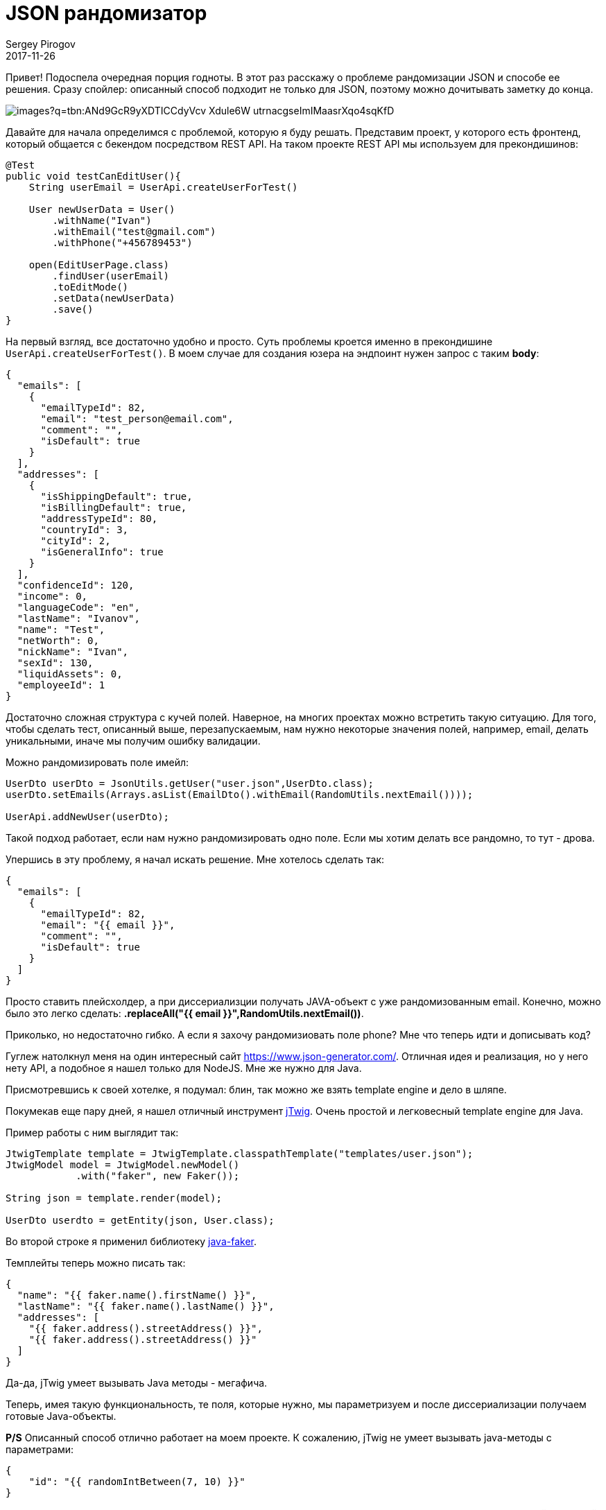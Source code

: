 = JSON рандомизатор
Sergey Pirogov
2017-11-26
:jbake-type: post
:jbake-tags: Java, Тестовый фреймворк
:jbake-summary: История о рандомизации JSON

Привет! Подоспела очередная порция годноты. В этот раз
расскажу о проблеме рандомизации JSON и способе ее решения.
Сразу спойлер: описанный способ подходит не только для JSON, поэтому можно дочитывать заметку до конца.

image::https://encrypted-tbn0.gstatic.com/images?q=tbn:ANd9GcR9yXDTICCdyVcv--Xdule6W_utrnacgseImIMaasrXqo4sqKfD[]

Давайте для начала определимся с проблемой, которую я буду решать. Представим проект, у которого есть
фронтенд, который общается с бекендом посредством REST API. На таком проекте REST API мы используем для прекондишинов:

[source, java]
----
@Test
public void testCanEditUser(){
    String userEmail = UserApi.createUserForTest()

    User newUserData = User()
        .withName("Ivan")
        .withEmail("test@gmail.com")
        .withPhone("+456789453")

    open(EditUserPage.class)
        .findUser(userEmail)
        .toEditMode()
        .setData(newUserData)
        .save()
}
----

На первый взгляд, все достаточно удобно и просто. Суть проблемы кроется именно в прекондишине `UserApi.createUserForTest()`.
В моем случае для создания юзера на эндпоинт нужен запрос с таким  *body*:

[source, json]
----
{
  "emails": [
    {
      "emailTypeId": 82,
      "email": "test_person@email.com",
      "comment": "",
      "isDefault": true
    }
  ],
  "addresses": [
    {
      "isShippingDefault": true,
      "isBillingDefault": true,
      "addressTypeId": 80,
      "countryId": 3,
      "cityId": 2,
      "isGeneralInfo": true
    }
  ],
  "confidenceId": 120,
  "income": 0,
  "languageCode": "en",
  "lastName": "Ivanov",
  "name": "Test",
  "netWorth": 0,
  "nickName": "Ivan",
  "sexId": 130,
  "liquidAssets": 0,
  "employeeId": 1
}
----

Достаточно сложная структура с кучей полей. Наверное, на многих проектах можно встретить такую ситуацию.
Для того, чтобы сделать тест, описанный выше, перезапускаемым, нам нужно некоторые значения полей, например, email, делать
уникальными, иначе мы получим ошибку валидации.

Можно рандомизировать поле имейл:

[source, java]
----
UserDto userDto = JsonUtils.getUser("user.json",UserDto.class);
userDto.setEmails(Arrays.asList(EmailDto().withEmail(RandomUtils.nextEmail())));

UserApi.addNewUser(userDto);
----

Такой подход работает, если нам нужно рандомизировать одно поле. Если мы хотим делать все рандомно, то тут - дрова.

Упершись в эту проблему, я начал искать решение. Мне хотелось сделать так:

[source, json]
----
{
  "emails": [
    {
      "emailTypeId": 82,
      "email": "{{ email }}",
      "comment": "",
      "isDefault": true
    }
  ]
}
----

Просто ставить плейсхолдер, а при диссериализции получать JAVA-объект с уже рандомизованным email.
Конечно, можно было это легко сделать: *.replaceAll("{{ email }}",RandomUtils.nextEmail())*.

Приколько, но недостаточно гибко. А если я захочу рандомизиовать поле phone? Мне что теперь идти и дописывать код?

Гуглеж натолкнул меня на один интересный сайт https://www.json-generator.com/[https://www.json-generator.com/].
Отличная идея и реализация, но у него нету API, а подобное я нашел только для NodeJS. Мне же нужно для Java.

Присмотревшись к своей хотелке, я подумал: блин, так можно же взять template engine и дело в шляпе.

Покумекав еще пару дней, я нашел отличный инструмент http://jtwig.org/[jTwig]. Очень простой и легковесный
template engine для Java.

Пример работы с ним выглядит так:

[source, java]
----
JtwigTemplate template = JtwigTemplate.classpathTemplate("templates/user.json");
JtwigModel model = JtwigModel.newModel()
            .with("faker", new Faker());

String json = template.render(model);

UserDto userdto = getEntity(json, User.class);
----

Во второй строке я применил библиотеку https://github.com/DiUS/java-faker[java-faker].

Темплейты теперь можно писать так:

[source, json]
----
{
  "name": "{{ faker.name().firstName() }}",
  "lastName": "{{ faker.name().lastName() }}",
  "addresses": [
    "{{ faker.address().streetAddress() }}",
    "{{ faker.address().streetAddress() }}"
  ]
}
----

Да-да, jTwig умеет вызывать Java методы - мегафича.

Теперь, имея такую функциональность, те поля, которые нужно, мы параметризуем и после диссериализации
получаем готовые Java-объекты.

**P/S** Описанный способ отлично работает на моем проекте. К сожалению, jTwig не умеет вызывать java-методы с параметрами:

[source, json]
----
{
    "id": "{{ randomIntBetween(7, 10) }}"
}
----

В таких случаях мы велосипедируем, но я знаю, что эту проблему можно решить, используя вместо jTwig
какой-то другой template engine. К примеру, **Freemarker**, **Thymeleaf** или **Pebble**.

На этом у меня все. Оставайтесь на связи, подписывайтесь на мою группу в https://www.facebook.com/automationremarks/[Facebook].






